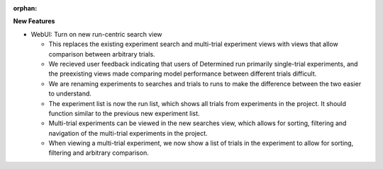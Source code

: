 :orphan:

**New Features**

-  WebUI: Turn on new run-centric search view

   -  This replaces the existing experiment search and multi-trial experiment views with views that
      allow comparison between arbitrary trials.

   -  We recieved user feedback indicating that users of Determined run primarily single-trial
      experiments, and the preexisting views made comparing model performance between different
      trials difficult.

   -  We are renaming experiments to searches and trials to runs to make the difference between the
      two easier to understand.

   -  The experiment list is now the run list, which shows all trials from experiments in the
      project. It should function similar to the previous new experiment list.

   -  Multi-trial experiments can be viewed in the new searches view, which allows for sorting,
      filtering and navigation of the multi-trial experiments in the project.

   -  When viewing a multi-trial experiment, we now show a list of trials in the experiment to allow
      for sorting, filtering and arbitrary comparison.
